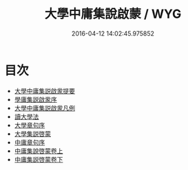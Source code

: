#+TITLE: 大學中庸集說啟蒙 / WYG
#+DATE: 2016-04-12 14:02:45.975852
* 目次
 - [[file:KR1h0041_000.txt::000-1a][大學中庸集説啟䝉提要]]
 - [[file:KR1h0041_000.txt::000-3a][學庸集説啟䝉序]]
 - [[file:KR1h0041_000.txt::000-4a][大學中庸集説啟䝉凡例]]
 - [[file:KR1h0041_000.txt::000-6a][讀大學法]]
 - [[file:KR1h0041_000.txt::000-8a][大學章句序]]
 - [[file:KR1h0041_000.txt::000-16a][大學集説啓蒙]]
 - [[file:KR1h0041_000.txt::000-91a][中庸章句序]]
 - [[file:KR1h0041_001.txt::001-1a][中庸集說啓蒙卷上]]
 - [[file:KR1h0041_002.txt::002-1a][中庸集説啓蒙卷下]]
